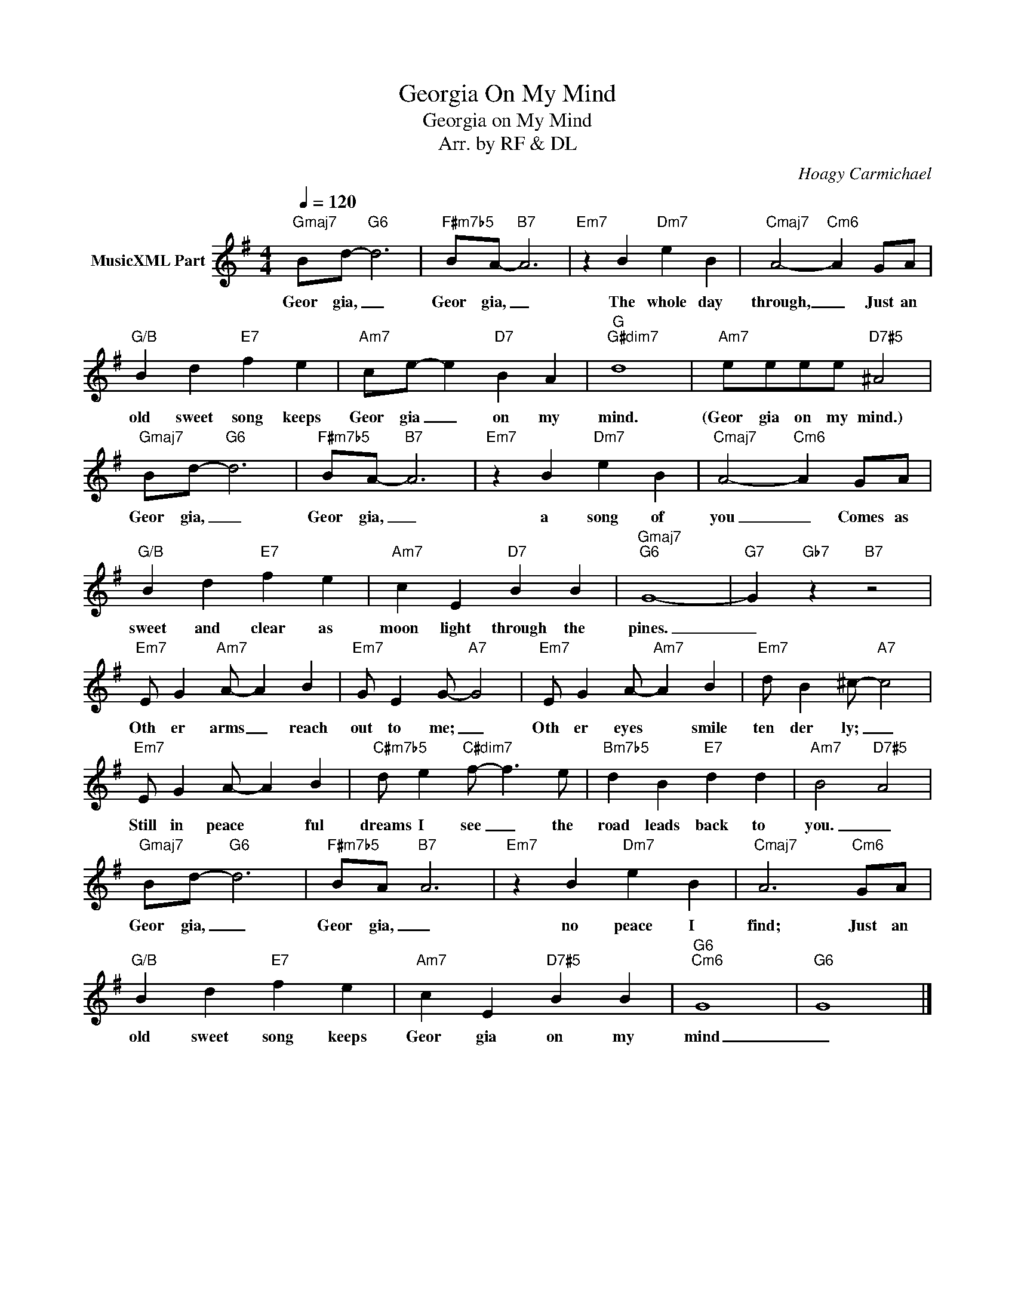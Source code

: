X:1
T:Georgia On My Mind
T:Georgia on My Mind
T:Arr. by RF & DL
C:Hoagy Carmichael
Z:All Rights Reserved
L:1/4
Q:1/4=120
M:4/4
K:G
V:1 treble nm="MusicXML Part"
%%MIDI program 0
%%MIDI control 7 102
%%MIDI control 10 64
V:1
"Gmaj7" B/d/-"G6" d3 |"F#m7b5" B/A/-"B7" A3 |"Em7" z B"Dm7" e B |"Cmaj7" A2-"Cm6" A G/A/ | %4
w: Geor­ gia, _|Geor­ gia, _|The whole day|through, _ Just an|
"G/B" B d"E7" f e |"Am7" c/e/- e"D7" B A |"G""G#dim7" d4 |"Am7" e/e/e/e/"D7#5" ^A2 | %8
w: old sweet song keeps|Geor­ gia _ on my|mind.|(Geor­ gia on my mind.)|
"Gmaj7" B/d/-"G6" d3 |"F#m7b5" B/A/-"B7" A3 |"Em7" z B"Dm7" e B |"Cmaj7" A2-"Cm6" A G/A/ | %12
w: Geor­ gia, _|Geor­ gia, _|a song of|you _ Comes as|
"G/B" B d"E7" f e |"Am7" c E"D7" B B |"Gmaj7""G6" G4- |"G7" G"Gb7" z"B7" z2 | %16
w: sweet and clear as|moon­ light through the|pines.|_|
"Em7" E/ G"Am7" A/- A B |"Em7" G/ E G/-"A7" G2 |"Em7" E/ G A/-"Am7" A B |"Em7" d/ B ^c/-"A7" c2 | %20
w: Oth­ er arms _ reach|out to me; _|Oth­ er eyes * smile|ten­ der­ ly; _|
"Em7" E/ G A/- A B |"C#m7b5" d/ e"C#dim7" f/- f3/2 e/ |"Bm7b5" d B"E7" d d |"Am7" B2"D7#5" A2 | %24
w: Still in peace­ * ful|dreams I see _ the|road leads back to|you. _|
"Gmaj7" B/d/-"G6" d3 |"F#m7b5" B/A/"B7" A3 |"Em7" z B"Dm7" e B |"Cmaj7" A3"Cm6" G/A/ | %28
w: Geor­ gia, _|Geor­ gia, _|no peace I|find; Just an|
"G/B" B d"E7" f e |"Am7" c E"D7#5" B B |"G6""Cm6" G4 |"G6" G4 |] %32
w: old sweet song keeps|Geor­ gia on my|mind|_|


